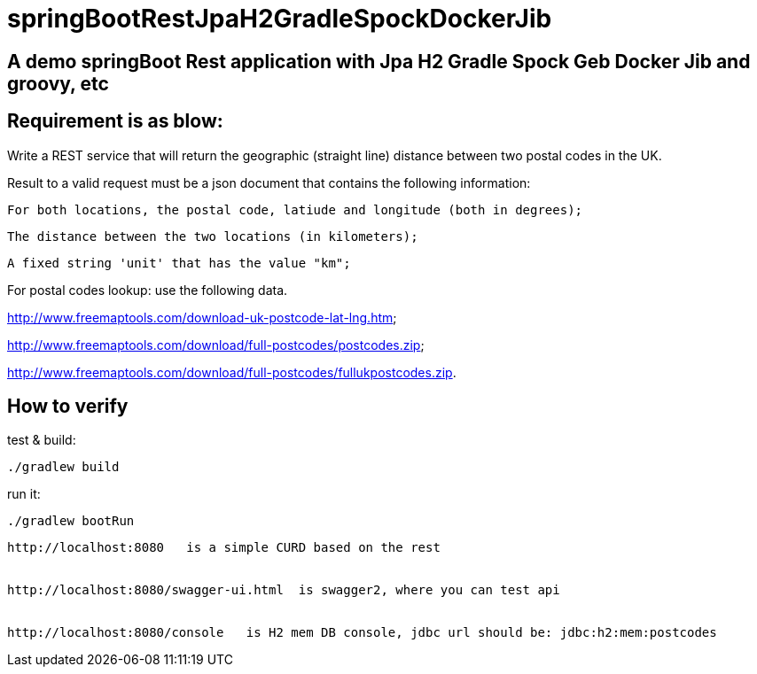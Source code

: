 
# springBootRestJpaH2GradleSpockDockerJib


== A demo springBoot Rest application with Jpa H2 Gradle Spock Geb Docker Jib and groovy, etc


== Requirement is as blow:


Write a REST service that will return the geographic (straight line) distance between two postal codes in the UK.



Result to a valid request must be a json document that contains the following information:

    For both locations, the postal code, latiude and longitude (both in degrees);

    The distance between the two locations (in kilometers);

    A fixed string 'unit' that has the value "km";
    

For postal codes lookup: use the following data.

http://www.freemaptools.com/download-uk-postcode-lat-lng.htm;

http://www.freemaptools.com/download/full-postcodes/postcodes.zip;

http://www.freemaptools.com/download/full-postcodes/fullukpostcodes.zip.



== How to verify


test & build:
```
./gradlew build
```

run it:
```
./gradlew bootRun
```

```
http://localhost:8080   is a simple CURD based on the rest


http://localhost:8080/swagger-ui.html  is swagger2, where you can test api 


http://localhost:8080/console   is H2 mem DB console, jdbc url should be: jdbc:h2:mem:postcodes
```
